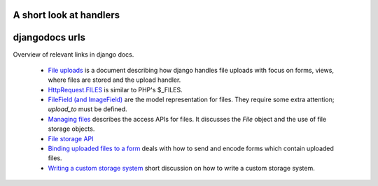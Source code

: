 A short look at handlers
--------------------------



djangodocs urls
------------------

Overview of relevant links in django docs.

    *   `File uploads <http://docs.djangoproject.com/en/dev/topics/http/file-uploads/#upload-handlers>`_
        is a document describing how django handles file uploads with focus on
        forms, views, where files are stored and the upload handler.
    
    *   `HttpRequest.FILES <http://docs.djangoproject.com/en/dev/ref/request-response/#django.http.HttpRequest.FILES>`_
        is similar to PHP's $_FILES.
    
    *   `FileField (and ImageField) <http://docs.djangoproject.com/en/dev/ref/models/fields/#filefield>`_
        are the model representation for files. They require some extra
        attention; `upload_to` must be defined.
    
    *   `Managing files <http://docs.djangoproject.com/en/dev/topics/files/>`_
        describes the access APIs for files. It discusses the `File` object and
        the use of file storage objects.
    
    *   `File storage API <http://docs.djangoproject.com/en/dev/ref/files/storage/#ref-files-storage>`_
    
    *   `Binding uploaded files to a form <http://docs.djangoproject.com/en/dev/ref/forms/api/#binding-uploaded-files>`_
        deals with how to send and encode forms which contain uploaded files.
    
    *   `Writing a custom storage system <http://docs.djangoproject.com/en/dev/howto/custom-file-storage/#howto-custom-file-storage>`_
        short discussion on how to write a custom storage system. 